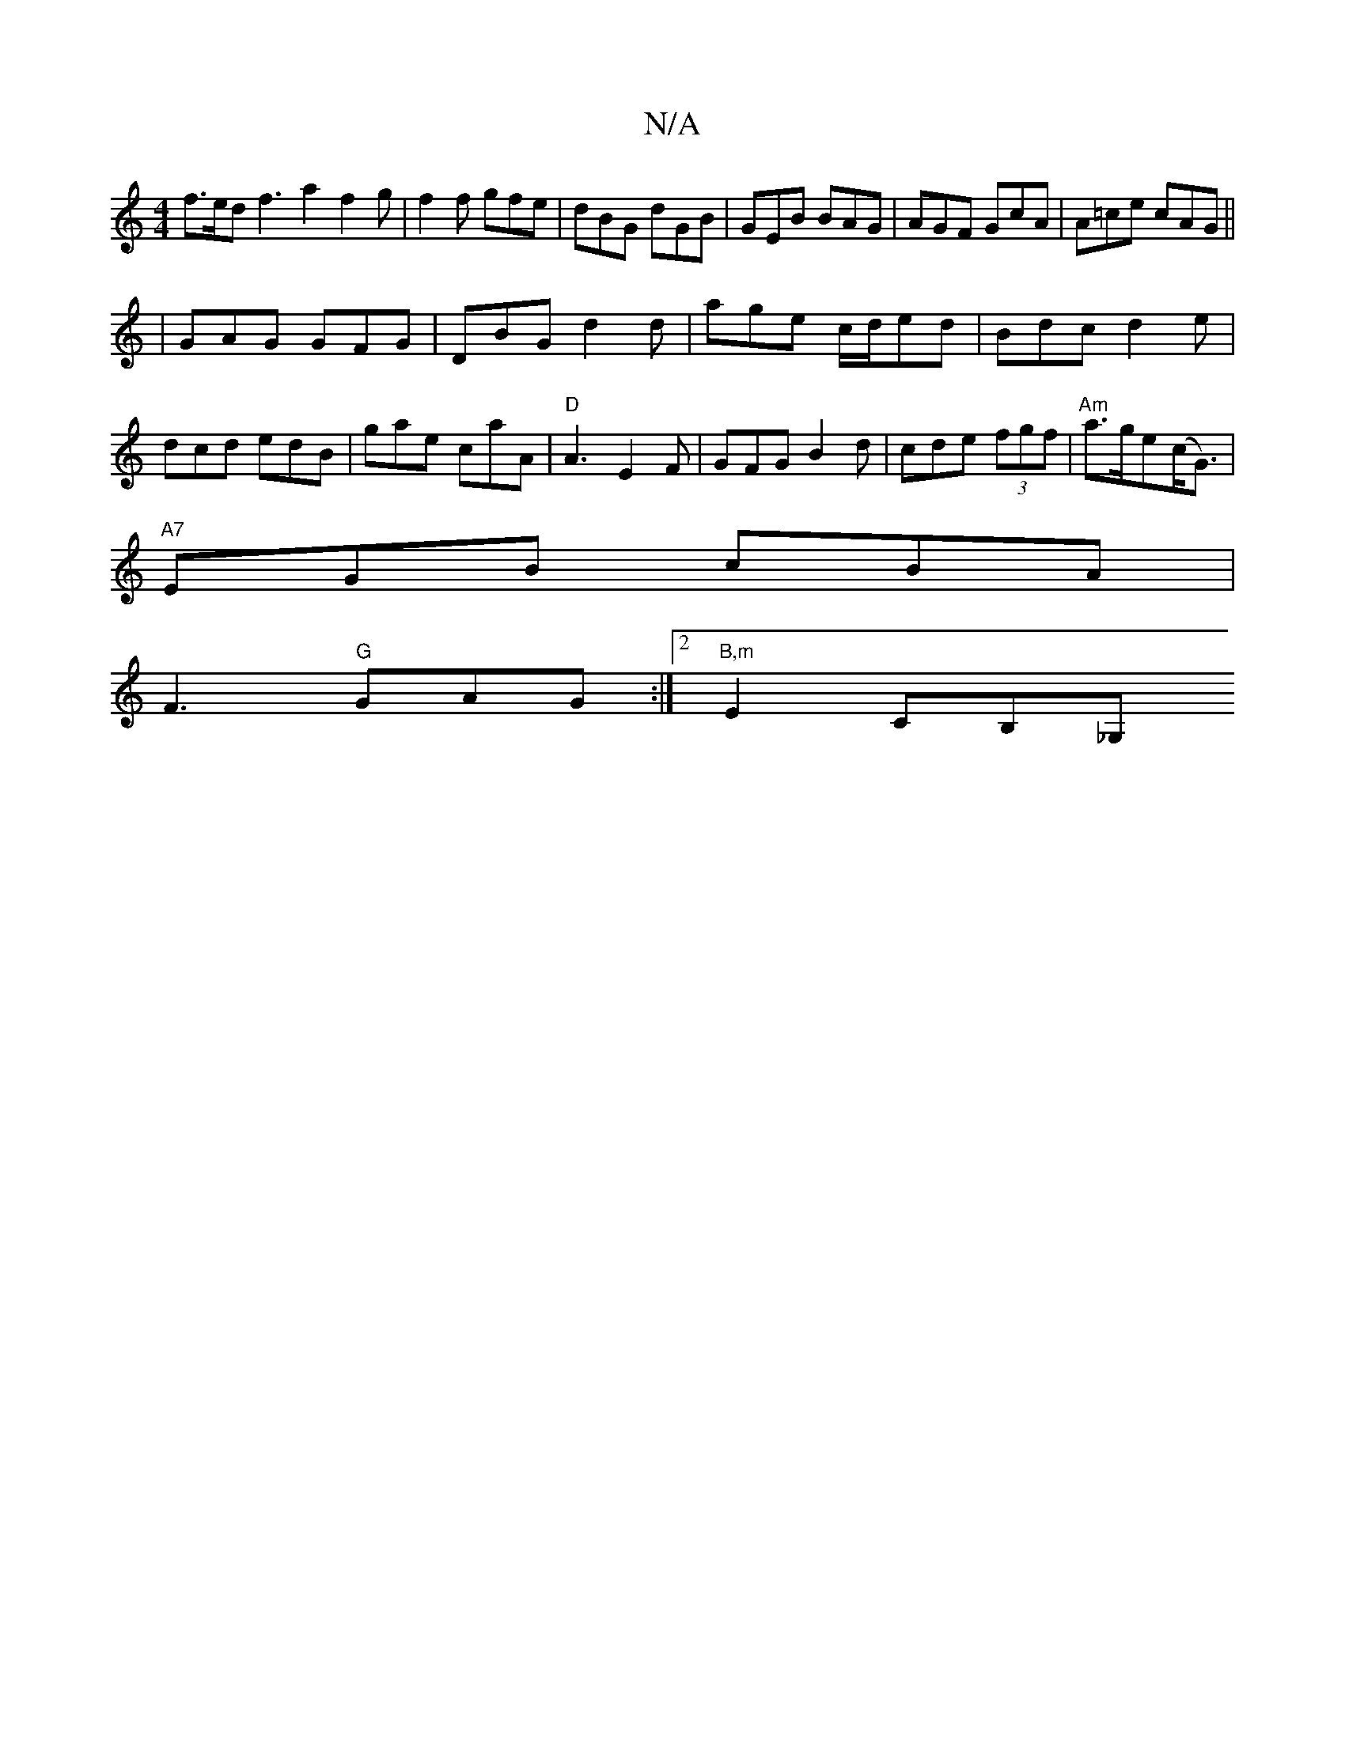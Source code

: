 X:1
T:N/A
M:4/4
R:N/A
K:Cmajor
f>ed f3a2f2g|f2f gfe|dBG dGB|GEB BAG|AGF GcA|A=ce cAG||
|GAG GFG|DBG d2d|age c/d/ed|Bdc d2e|dcd edB|gae caA|"D"A3 E2 F|GFG B2d|cde (3fgf|"Am"a>ge(c<G1) |
"A7"EGB cBA|
F3 "G"GAG :|2 "B,m" E2 CB,_G, "D"